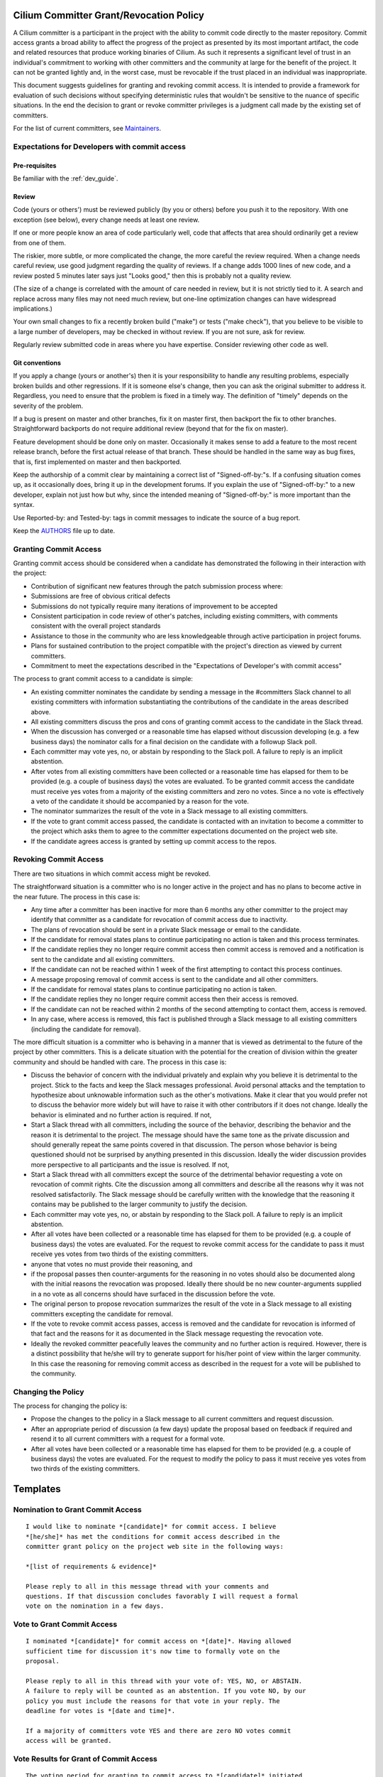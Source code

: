 .. only:: not (epub or latex or html)

    WARNING: You are looking at unreleased Cilium documentation.
    Please use the official rendered version released here:
    https://docs.cilium.io

..       This has been bluntly copied from the excellent committer guidelines
         written for the Open vSwitch project and has then been adapted. It is
         based on the following files:
         https://github.com/openvswitch/ovs/blob/master/Documentation/internals/committer-grant-revocation.rst
         https://github.com/openvswitch/ovs/blob/master/Documentation/internals/committer-responsibilities.rst

..       Licensed under the Apache License, Version 2.0 (the "License"); you may
         not use this file except in compliance with the License. You may obtain
         a copy of the License at

             http://www.apache.org/licenses/LICENSE-2.0

 ..      Unless required by applicable law or agreed to in writing, software
         distributed under the License is distributed on an "AS IS" BASIS, WITHOUT
         WARRANTIES OR CONDITIONS OF ANY KIND, either express or implied. See the
         License for the specific language governing permissions and limitations
         under the License.

Cilium Committer Grant/Revocation Policy
========================================

A Cilium committer is a participant in the project with the ability to
commit code directly to the master repository. Commit access grants a
broad ability to affect the progress of the project as presented by its
most important artifact, the code and related resources that produce
working binaries of Cilium. As such it represents a significant level of
trust in an individual's commitment to working with other committers and
the community at large for the benefit of the project. It can not be
granted lightly and, in the worst case, must be revocable if the trust
placed in an individual was inappropriate.

This document suggests guidelines for granting and revoking commit
access. It is intended to provide a framework for evaluation of such
decisions without specifying deterministic rules that wouldn't be
sensitive to the nuance of specific situations. In the end the decision
to grant or revoke committer privileges is a judgment call made by the
existing set of committers.

For the list of current committers, see `Maintainers <https://raw.githubusercontent.com/cilium/cilium/master/MAINTAINERS.md>`_.

Expectations for Developers with commit access
----------------------------------------------

Pre-requisites
~~~~~~~~~~~~~~

Be familiar with the :ref:`dev_guide`.

Review
~~~~~~

Code (yours or others') must be reviewed publicly (by you or others)
before you push it to the repository. With one exception (see below),
every change needs at least one review.

If one or more people know an area of code particularly well, code that
affects that area should ordinarily get a review from one of them.

The riskier, more subtle, or more complicated the change, the more
careful the review required. When a change needs careful review, use
good judgment regarding the quality of reviews. If a change adds 1000
lines of new code, and a review posted 5 minutes later says just "Looks
good," then this is probably not a quality review.

(The size of a change is correlated with the amount of care needed in
review, but it is not strictly tied to it. A search and replace across
many files may not need much review, but one-line optimization changes
can have widespread implications.)

Your own small changes to fix a recently broken build ("make") or tests
("make check"), that you believe to be visible to a large number of
developers, may be checked in without review. If you are not sure, ask
for review.

Regularly review submitted code in areas where you have expertise.
Consider reviewing other code as well.

Git conventions
~~~~~~~~~~~~~~~

If you apply a change (yours or another's) then it is your
responsibility to handle any resulting problems, especially broken
builds and other regressions. If it is someone else's change, then you
can ask the original submitter to address it. Regardless, you need to
ensure that the problem is fixed in a timely way. The definition of
"timely" depends on the severity of the problem.

If a bug is present on master and other branches, fix it on master
first, then backport the fix to other branches. Straightforward
backports do not require additional review (beyond that for the fix on
master).

Feature development should be done only on master. Occasionally it makes
sense to add a feature to the most recent release branch, before the
first actual release of that branch. These should be handled in the same
way as bug fixes, that is, first implemented on master and then
backported.

Keep the authorship of a commit clear by maintaining a correct list of
"Signed-off-by:"s. If a confusing situation comes up, as it occasionally
does, bring it up in the development forums. If you explain the use of
"Signed-off-by:" to a new developer, explain not just how but why, since
the intended meaning of "Signed-off-by:" is more important than the
syntax.

Use Reported-by: and Tested-by: tags in commit messages to indicate the
source of a bug report.

Keep the `AUTHORS <https://github.com/cilium/cilium/blob/master/AUTHORS>`__ file up to date.

Granting Commit Access
----------------------

Granting commit access should be considered when a candidate has
demonstrated the following in their interaction with the project:

-  Contribution of significant new features through the patch submission
   process where:

-  Submissions are free of obvious critical defects
-  Submissions do not typically require many iterations of improvement
   to be accepted

-  Consistent participation in code review of other's patches, including
   existing committers, with comments consistent with the overall
   project standards

-  Assistance to those in the community who are less knowledgeable
   through active participation in project forums.

-  Plans for sustained contribution to the project compatible with the
   project's direction as viewed by current committers.

-  Commitment to meet the expectations described in the "Expectations of
   Developer's with commit access"

The process to grant commit access to a candidate is simple:

-  An existing committer nominates the candidate by sending a message in the
   #committers Slack channel to all existing committers with information
   substantiating the contributions of the candidate in the areas described
   above.

-  All existing committers discuss the pros and cons of granting commit
   access to the candidate in the Slack thread.

-  When the discussion has converged or a reasonable time has elapsed
   without discussion developing (e.g. a few business days) the
   nominator calls for a final decision on the candidate with a followup
   Slack poll.

-  Each committer may vote yes, no, or abstain by responding to the Slack poll.
   A failure to reply is an implicit abstention.

-  After votes from all existing committers have been collected or a
   reasonable time has elapsed for them to be provided (e.g. a couple of
   business days) the votes are evaluated. To be granted commit access
   the candidate must receive yes votes from a majority of the existing
   committers and zero no votes. Since a no vote is effectively a veto
   of the candidate it should be accompanied by a reason for the vote.

-  The nominator summarizes the result of the vote in a Slack message to all
   existing committers.

-  If the vote to grant commit access passed, the candidate is contacted
   with an invitation to become a committer to the project which asks
   them to agree to the committer expectations documented on the project
   web site.

-  If the candidate agrees access is granted by setting up commit access
   to the repos.

Revoking Commit Access
----------------------

There are two situations in which commit access might be revoked.

The straightforward situation is a committer who is no longer active in
the project and has no plans to become active in the near future. The
process in this case is:

-  Any time after a committer has been inactive for more than 6 months
   any other committer to the project may identify that committer as a
   candidate for revocation of commit access due to inactivity.

-  The plans of revocation should be sent in a private Slack message or email
   to the candidate.

-  If the candidate for removal states plans to continue participating
   no action is taken and this process terminates.

-  If the candidate replies they no longer require commit access then
   commit access is removed and a notification is sent to the candidate
   and all existing committers.

-  If the candidate can not be reached within 1 week of the first
   attempting to contact this process continues.

-  A message proposing removal of commit access is sent to the candidate
   and all other committers.

-  If the candidate for removal states plans to continue participating
   no action is taken.

-  If the candidate replies they no longer require commit access then
   their access is removed.

-  If the candidate can not be reached within 2 months of the second
   attempting to contact them, access is removed.

-  In any case, where access is removed, this fact is published through
   a Slack message to all existing committers (including the candidate for
   removal).

The more difficult situation is a committer who is behaving in a manner
that is viewed as detrimental to the future of the project by other
committers. This is a delicate situation with the potential for the
creation of division within the greater community and should be handled
with care. The process in this case is:

-  Discuss the behavior of concern with the individual privately and
   explain why you believe it is detrimental to the project. Stick to
   the facts and keep the Slack messages professional. Avoid personal
   attacks and the temptation to hypothesize about unknowable information
   such as the other's motivations. Make it clear that you would prefer
   not to discuss the behavior more widely but will have to raise it with
   other contributors if it does not change. Ideally the behavior is
   eliminated and no further action is required. If not,

-  Start a Slack thread with all committers, including the source of
   the behavior, describing the behavior and the reason it is
   detrimental to the project. The message should have the same tone as
   the private discussion and should generally repeat the same points
   covered in that discussion. The person whose behavior is being
   questioned should not be surprised by anything presented in this
   discussion. Ideally the wider discussion provides more perspective to
   all participants and the issue is resolved. If not,

-  Start a Slack thread with all committers except the source of the
   detrimental behavior requesting a vote on revocation of commit
   rights. Cite the discussion among all committers and describe all the
   reasons why it was not resolved satisfactorily. The Slack message
   should be carefully written with the knowledge that the reasoning it
   contains may be published to the larger community to justify the
   decision.

-  Each committer may vote yes, no, or abstain by responding to the
   Slack poll. A failure to reply is an implicit abstention.

-  After all votes have been collected or a reasonable time has elapsed
   for them to be provided (e.g. a couple of business days) the votes
   are evaluated. For the request to revoke commit access for the
   candidate to pass it must receive yes votes from two thirds of the
   existing committers.

-  anyone that votes no must provide their reasoning, and

-  if the proposal passes then counter-arguments for the reasoning in no
   votes should also be documented along with the initial reasons the
   revocation was proposed. Ideally there should be no new
   counter-arguments supplied in a no vote as all concerns should have
   surfaced in the discussion before the vote.

-  The original person to propose revocation summarizes the result of
   the vote in a Slack message to all existing committers excepting the
   candidate for removal.

-  If the vote to revoke commit access passes, access is removed and the
   candidate for revocation is informed of that fact and the reasons for
   it as documented in the Slack message requesting the revocation vote.

-  Ideally the revoked committer peacefully leaves the community and no
   further action is required. However, there is a distinct possibility
   that he/she will try to generate support for his/her point of view
   within the larger community. In this case the reasoning for removing
   commit access as described in the request for a vote will be
   published to the community.

Changing the Policy
-------------------

The process for changing the policy is:

-  Propose the changes to the policy in a Slack message to all current
   committers and request discussion.

-  After an appropriate period of discussion (a few days) update the
   proposal based on feedback if required and resend it to all current
   committers with a request for a formal vote.

-  After all votes have been collected or a reasonable time has elapsed
   for them to be provided (e.g. a couple of business days) the votes
   are evaluated. For the request to modify the policy to pass it must
   receive yes votes from two thirds of the existing committers.

Templates
=========

Nomination to Grant Commit Access
---------------------------------

::

    I would like to nominate *[candidate]* for commit access. I believe
    *[he/she]* has met the conditions for commit access described in the
    committer grant policy on the project web site in the following ways:

    *[list of requirements & evidence]*

    Please reply to all in this message thread with your comments and
    questions. If that discussion concludes favorably I will request a formal
    vote on the nomination in a few days.

Vote to Grant Commit Access
---------------------------

::

    I nominated *[candidate]* for commit access on *[date]*. Having allowed
    sufficient time for discussion it's now time to formally vote on the
    proposal.

    Please reply to all in this thread with your vote of: YES, NO, or ABSTAIN.
    A failure to reply will be counted as an abstention. If you vote NO, by our
    policy you must include the reasons for that vote in your reply. The
    deadline for votes is *[date and time]*.

    If a majority of committers vote YES and there are zero NO votes commit
    access will be granted.

Vote Results for Grant of Commit Access
---------------------------------------

::

    The voting period for granting to commit access to *[candidate]* initiated
    at *[date and time]* is now closed with the following results:

    YES: *[count of yes votes]* (*[% of voters]*)

    NO: *[count of no votes]* (*[% of voters]*)

    ABSTAIN: *[count of abstentions]* (*[% of voters]*)

    Based on these results commit access *[is/is NOT]* granted.

Invitation to Accepted Committer
--------------------------------

::

    Due to your sustained contributions to the Cilium project we
    would like to provide you with commit access to the project repository.
    Developers with commit access must agree to fulfill specific
    responsibilities described in the source repository:

        /Documentation/commit-access.rst

    Please let us know if you would like to accept commit access and if so that
    you agree to fulfill these responsibilities. Once we receive your response
    we'll set up access. We're looking forward continuing to work together to
    advance the Cilium project.

Proposal to Remove Commit Access for Inactivity
-----------------------------------------------

::

    Committer *[candidate]* has been inactive for *[duration]*. I have
    attempted to privately contacted *[him/her]* and *[he/she]* could not be
    reached.

    Based on this I would like to formally propose removal of commit access.
    If a response to this message documenting the reasons to retain commit
    access is not received by *[date]* access will be removed.

Notification of Commit Removal for Inactivity
---------------------------------------------

::

    Committer *[candidate]* has been inactive for *[duration]*. *[He/she]*
    *[stated no commit access is required/failed to respond]* to the formal
    proposal to remove access on *[date]*. Commit access has now been removed.

Proposal to Revoke Commit Access for Detrimental Behavior
---------------------------------------------------------

::

    I regret that I feel compelled to propose revocation of commit access for
    *[candidate]*. I have privately discussed with *[him/her]* the following
    reasons I believe *[his/her]* actions are detrimental to the project and we
    have failed to come to a mutual understanding:

    *[List of reasons and supporting evidence]*

    Please reply to all in this thread with your thoughts on this proposal.  I
    plan to formally propose a vote on the proposal on or after *[date and
    time]*.

    It is important to get all discussion points both for and against the
    proposal on the table during the discussion period prior to the vote.
    Please make it a high priority to respond to this proposal with your
    thoughts.

Vote to Revoke Commit Access
----------------------------

::

    I nominated *[candidate]* for revocation of commit access on *[date]*.
    Having allowed sufficient time for discussion it's now time to formally
    vote on the proposal.

    Please reply to all in this thread with your vote of: YES, NO, or ABSTAIN.
    A failure to reply will be counted as an abstention. If you vote NO, by our
    policy you must include the reasons for that vote in your reply. The
    deadline for votes is *[date and time]*.

    If 2/3rds of committers vote YES commit access will be revoked.

    The following reasons for revocation have been given in the original
    proposal or during discussion:

    *[list of reasons to remove access]*

    The following reasons for retaining access were discussed:

    *[list of reasons to retain access]*

    The counter-argument for each reason for retaining access is:

    *[list of counter-arguments for retaining access]*

Vote Results for Revocation of Commit Access
--------------------------------------------

::

    The voting period for revoking the commit access of *[candidate]* initiated
    at *[date and time]* is now closed with the following results:

    -  YES: *[count of yes votes]* (*[% of voters]*)

    -  NO: *[count of no votes]* (*[% of voters]*)

    -  ABSTAIN: *[count of abstentions]* (*[% of voters]*)

    Based on these results commit access *[is/is NOT]* revoked. The following
    reasons for retaining commit access were proposed in NO votes:

    *[list of reasons]*

    The counter-arguments for each of these reasons are:

    *[list of counter-arguments]*

Notification of Commit Revocation for Detrimental Behavior
----------------------------------------------------------

::

    After private discussion with you and careful consideration of the
    situation, the other committers to the Cilium project have
    concluded that it is in the best interest of the project that your commit
    access to the project repositories be revoked and this has now occurred.

    The reasons for this decision are:

    *[list of reasons for removing access]*

    While your goals and those of the project no longer appear to be aligned we
    greatly appreciate all the work you have done for the project and wish you
    continued success in your future work.
